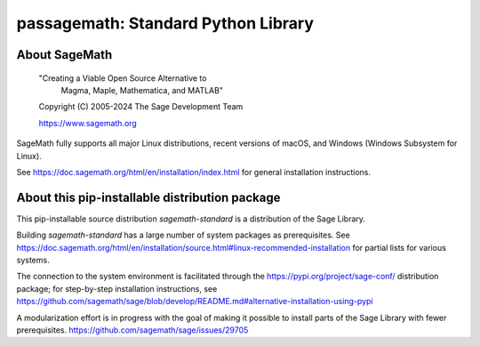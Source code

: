 =================================================================
 passagemath: Standard Python Library
=================================================================

About SageMath
--------------

   "Creating a Viable Open Source Alternative to
    Magma, Maple, Mathematica, and MATLAB"

   Copyright (C) 2005-2024 The Sage Development Team

   https://www.sagemath.org

SageMath fully supports all major Linux distributions, recent versions of macOS, and Windows (Windows Subsystem for Linux).

See https://doc.sagemath.org/html/en/installation/index.html
for general installation instructions.


About this pip-installable distribution package
-----------------------------------------------

This pip-installable source distribution `sagemath-standard` is a
distribution of the Sage Library.

Building `sagemath-standard` has a large number of system packages as prerequisites.
See https://doc.sagemath.org/html/en/installation/source.html#linux-recommended-installation
for partial lists for various systems.

The connection to the system environment is facilitated through the https://pypi.org/project/sage-conf/ distribution package; for step-by-step installation instructions, see https://github.com/sagemath/sage/blob/develop/README.md#alternative-installation-using-pypi

A modularization effort is in progress with the goal of making it possible to install parts of the Sage Library with fewer prerequisites. https://github.com/sagemath/sage/issues/29705
